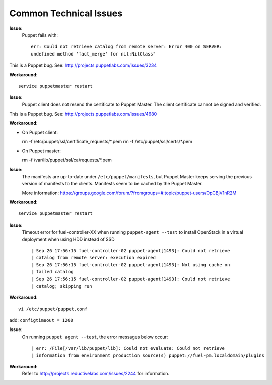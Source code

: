 .. raw:: pdf

   PageBreak

.. index:: Common Technical Issues

.. _common-technical-issues:

Common Technical Issues
=======================

**Issue:**
  Puppet fails with::

    err: Could not retrieve catalog from remote server: Error 400 on SERVER: 
    undefined method 'fact_merge' for nil:NilClass"

This is a Puppet bug.  See: http://projects.puppetlabs.com/issues/3234

**Workaround**::

  service puppetmaster restart

**Issue:**
  Puppet client does not resend the certificate to Puppet Master. The client 
  certificate cannot be signed and verified.

This is a Puppet bug.  See: http://projects.puppetlabs.com/issues/4680

**Workaround:**

* On Puppet client::

  rm -f /etc/puppet/ssl/certificate_requests/\*.pem
  rm -f /etc/puppet/ssl/certs/\*.pem

* On Puppet master::

  rm -f /var/lib/puppet/ssl/ca/requests/\*.pem

**Issue:**
  The manifests are up-to-date under ``/etc/puppet/manifests``, but Puppet 
  Master keeps serving the previous version of manifests to the clients. 
  Manifests seem to be cached by the Puppet Master.
  
  More information: https://groups.google.com/forum/?fromgroups=#!topic/puppet-users/OpCBjV1nR2M

**Workaround**::

  service puppetmaster restart

**Issue:**
  Timeout error for fuel-controller-XX when running ``puppet-agent --test`` to 
  install OpenStack in a virtual deployment when using HDD instead of SSD ::

    | Sep 26 17:56:15 fuel-controller-02 puppet-agent[1493]: Could not retrieve 
    | catalog from remote server: execution expired
    | Sep 26 17:56:15 fuel-controller-02 puppet-agent[1493]: Not using cache on 
    | failed catalog
    | Sep 26 17:56:15 fuel-controller-02 puppet-agent[1493]: Could not retrieve 
    | catalog; skipping run

**Workaround**::

  vi /etc/puppet/puppet.conf
   
add: ``configtimeout = 1200``

**Issue:**
  On running ``puppet agent --test``, the error messages below occur::

    | err: /File[/var/lib/puppet/lib]: Could not evaluate: Could not retrieve 
    | information from environment production source(s) puppet://fuel-pm.localdomain/plugins

**Workaround:**
  Refer to http://projects.reductivelabs.com/issues/2244 for information.
